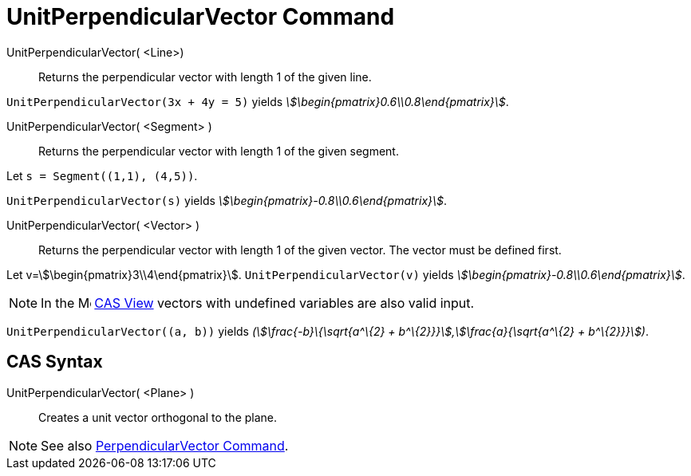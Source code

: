 = UnitPerpendicularVector Command
:page-en: commands/UnitPerpendicularVector
ifdef::env-github[:imagesdir: /en/modules/ROOT/assets/images]

UnitPerpendicularVector( <Line>)::
  Returns the perpendicular vector with length 1 of the given line.

[EXAMPLE]
====

`++UnitPerpendicularVector(3x + 4y = 5)++` yields _stem:[\begin{pmatrix}0.6\\0.8\end{pmatrix}]_.

====

UnitPerpendicularVector( <Segment> )::
  Returns the perpendicular vector with length 1 of the given segment.

[EXAMPLE]
====

Let `++s = Segment((1,1), (4,5))++`.

`++UnitPerpendicularVector(s)++` yields _stem:[\begin{pmatrix}-0.8\\0.6\end{pmatrix}]_.

====

UnitPerpendicularVector( <Vector> )::
  Returns the perpendicular vector with length 1 of the given vector. The vector must be defined first.

[EXAMPLE]
====

Let v=stem:[\begin{pmatrix}3\\4\end{pmatrix}]. `++UnitPerpendicularVector(v)++` yields
_stem:[\begin{pmatrix}-0.8\\0.6\end{pmatrix}]_.

====

[NOTE]
====

In the image:16px-Menu_view_cas.svg.png[Menu view cas.svg,width=16,height=16] xref:/CAS_View.adoc[CAS View] vectors with
undefined variables are also valid input.
====

[EXAMPLE]
====

`++UnitPerpendicularVector((a, b))++` yields _(stem:[\frac{-b}\{\sqrt{a^\{2} +
b^\{2}}}],stem:[\frac{a}{\sqrt{a^\{2} + b^\{2}}}])_.

====

== CAS Syntax

UnitPerpendicularVector( <Plane> )::
  Creates a unit vector orthogonal to the plane.

[NOTE]
====

See also xref:/commands/PerpendicularVector.adoc[PerpendicularVector Command].

====
